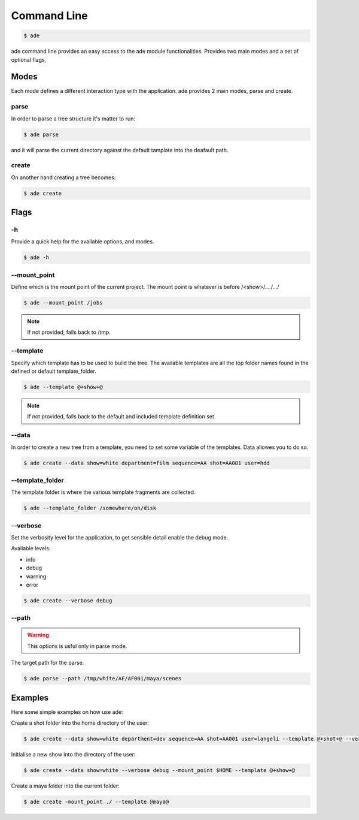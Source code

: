 Command Line
############

.. code-block:: bash

	$ ade

ade command line provides an easy access to the ade module functionalities.
Provides two main modes and a set of optional flags, 

Modes
=====
Each mode defines a different interaction type with the application.
ade provides 2 main modes, parse and create.

parse
-----
In order to parse a tree structure it's matter to run:

.. code-block:: bash

	$ ade parse

and it will parse the current directory against the default tamplate
into the deafault path.

create
------
On another hand creating a tree becomes:

.. code-block:: bash

	$ ade create

Flags
=====

-h
--
Provide a quick help for the available options, and modes. 

.. code-block:: bash

	$ ade -h

--mount_point
-------------
Define which is the mount point of the current project.
The mount point is whatever is before /<show>/..../.../

.. code-block:: bash

	$ ade --mount_point /jobs

.. note::
	If not provided, falls back to /tmp.

--template
----------
Specify which template has to be used to build the tree.
The available templates are all the top folder names found in 
the defined or default template_folder.

.. code-block:: bash

	$ ade --template @+show+@

.. note::
	If not provided, falls back to the default and included 
	template definition set.


--data
-----------------
In order to create a new tree from a template, you need to set some
variable of the templates. Data allowes you to do so.

.. code-block:: bash

	$ ade create --data show=white department=film sequence=AA shot=AA001 user=hdd


--template_folder
-----------------
The template folder is where the various template fragments are collected.

.. code-block:: bash

	$ ade --template_folder /somewhere/on/disk

--verbose
---------
Set the verbosity level for the application, to get sensible detail enable 
the debug mode.

Available levels:

* info
* debug
* warning
* error

.. code-block:: bash

	$ ade create --verbose debug

--path
------
.. warning::
	This options is usful only in parse mode.

The target path for the parse.

.. code-block:: bash

	$ ade parse --path /tmp/white/AF/AF001/maya/scenes


Examples
========
Here some simple examples on how use ade:


Create a shot folder into the home directory of the user:

.. code-block:: bash

 	$ ade create --data show=white department=dev sequence=AA shot=AA001 user=langeli --template @+shot+@ --verbose debug --mount_point $HOME


Initialise a new show into the directory of the user:

.. code-block:: bash

 	$ ade create --data show=white --verbose debug --mount_point $HOME --template @+show+@



Create a maya folder into the current folder:

.. code-block:: bash

 	$ ade create -mount_point ./ --template @maya@ 


